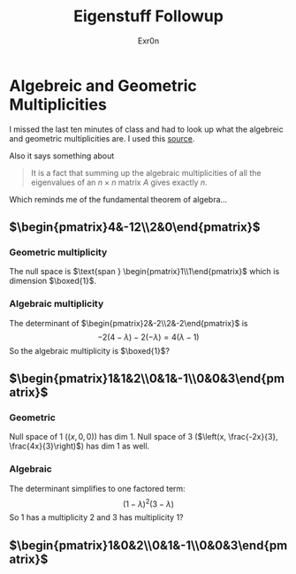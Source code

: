 #+AUTHOR: Exr0n
#+TITLE: Eigenstuff Followup
* Algebreic and Geometric Multiplicities
  I missed the last ten minutes of class and had to look up what the algebreic and geometric multiplicities are. I used this [[https://people.math.carleton.ca/~kcheung/math/notes/MATH1107/wk10/10_algebraic_and_geometric_multiplicities.html][source]].

  Also it says something about
  #+begin_quote
  It is a fact that summing up the algebraic multiplicities of all the eigenvalues of an $n\times n$ matrix $A$ gives exactly $n$.
  #+end_quote
  Which reminds me of the fundamental theorem of algebra...

** $\begin{pmatrix}4&-12\\2&0\end{pmatrix}$

*** Geometric multiplicity
	The null space is $\text{span } \begin{pmatrix}1\\1\end{pmatrix}$ which is dimension $\boxed{1}$.

*** Algebraic multiplicity
	The determinant of $\begin{pmatrix}2&-2\\2&-2\end{pmatrix}$ is
	\[ -2(4-\lambda)-2(-\lambda) = 4(\lambda -1) \]
	So the algebraic multiplicity is $\boxed{1}$?

** $\begin{pmatrix}1&1&2\\0&1&-1\\0&0&3\end{pmatrix}$

*** Geometric
	Null space of 1 ($(x, 0, 0)$) has dim 1. Null space of 3 ($\left(x, \frac{-2x}{3}, \frac{4x}{3}\right)$) has dim 1 as well.

*** Algebraic
	The determinant simplifies to one factored term:
	\[ (1-\lambda)^2(3-\lambda) \]
	So 1 has a multiplicity 2 and 3 has multiplicity 1?


** $\begin{pmatrix}1&0&2\\0&1&-1\\0&0&3\end{pmatrix}$
